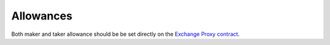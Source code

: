 ###############################
Allowances
###############################

Both maker and taker allowance should be be set directly on the `Exchange Proxy contract <./addresses.html#exchange-proxy-addresses>`_.
